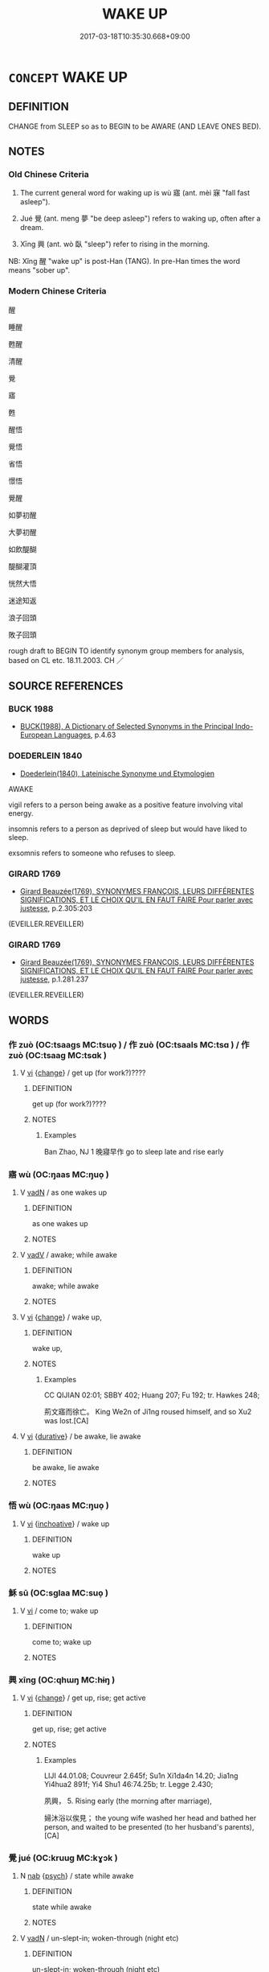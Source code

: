 # -*- mode: mandoku-tls-view -*-
#+TITLE: WAKE UP
#+DATE: 2017-03-18T10:35:30.668+09:00        
#+STARTUP: content
* =CONCEPT= WAKE UP
:PROPERTIES:
:CUSTOM_ID: uuid-573bea8a-c3a7-48e3-92b7-60b83a2920b9
:SYNONYM+:  AWAKE
:SYNONYM+:  WAKE (UP)
:SYNONYM+:  AWAKEN
:SYNONYM+:  STIR
:SYNONYM+:  COME TO
:SYNONYM+:  COME AROUND
:SYNONYM+:  LITERARY WAKEN
:SYNONYM+:  GET UP
:TR_ZH: 醒來
:TR_OCH: 寤
:END:
** DEFINITION

CHANGE from SLEEP so as to BEGIN to be AWARE (AND LEAVE ONES BED).

** NOTES

*** Old Chinese Criteria
1. The current general word for waking up is wù 寤 (ant. mèi 寐 "fall fast asleep").

2. Jué 覺 (ant. meng 夢 "be deep asleep") refers to waking up, often after a dream.

3. Xīng 興 (ant. wò 臥 "sleep") refer to rising in the morning.

NB: Xǐng 醒 "wake up" is post-Han (TANG). In pre-Han times the word means "sober up".

*** Modern Chinese Criteria
醒

睡醒

甦醒

清醒

覺

寤

甦

醒悟

覺悟

省悟

憬悟

覺醒

如夢初醒

大夢初醒

如飲醍醐

醍醐灌頂

恍然大悟

迷途知返

浪子回頭

敗子回頭

rough draft to BEGIN TO identify synonym group members for analysis, based on CL etc. 18.11.2003. CH ／

** SOURCE REFERENCES
*** BUCK 1988
 - [[cite:BUCK-1988][BUCK(1988), A Dictionary of Selected Synonyms in the Principal Indo-European Languages]], p.4.63

*** DOEDERLEIN 1840
 - [[cite:DOEDERLEIN-1840][Doederlein(1840), Lateinische Synonyme und Etymologien]]

AWAKE

vigil refers to a person being awake as a positive feature involving vital energy.

insomnis refers to a person as deprived of sleep but would have liked to sleep.

exsomnis refers to someone who refuses to sleep.

*** GIRARD 1769
 - [[cite:GIRARD-1769][Girard Beauzée(1769), SYNONYMES FRANÇOIS, LEURS DIFFÉRENTES SIGNIFICATIONS, ET LE CHOIX QU'IL EN FAUT FAIRE Pour parler avec justesse]], p.2.305:203
 (EVEILLER.REVEILLER)
*** GIRARD 1769
 - [[cite:GIRARD-1769][Girard Beauzée(1769), SYNONYMES FRANÇOIS, LEURS DIFFÉRENTES SIGNIFICATIONS, ET LE CHOIX QU'IL EN FAUT FAIRE Pour parler avec justesse]], p.1.281.237
 (EVEILLER.REVEILLER)
** WORDS
   :PROPERTIES:
   :VISIBILITY: children
   :END:
*** 作 zuò (OC:tsaaɡs MC:tsuo̝ ) / 作 zuò (OC:tsaals MC:tsɑ ) / 作 zuò (OC:tsaaɡ MC:tsɑk )
:PROPERTIES:
:CUSTOM_ID: uuid-a1102a55-d98b-4402-b68d-ca6c1834a786
:Char+: 作(9,5/7) 
:Char+: 作(9,5/7) 
:Char+: 作(9,5/7) 
:GY_IDS+: uuid-c81a15c3-fcb3-4996-84e3-e5292c311a46
:PY+: zuò     
:OC+: tsaaɡs     
:MC+: tsuo̝     
:GY_IDS+: uuid-0ca6b132-b2ae-40a5-a2eb-0dae3e377c2c
:PY+: zuò     
:OC+: tsaals     
:MC+: tsɑ     
:GY_IDS+: uuid-9981b499-e76d-4584-b00b-bca7ffd09161
:PY+: zuò     
:OC+: tsaaɡ     
:MC+: tsɑk     
:END: 
**** V [[tls:syn-func::#uuid-c20780b3-41f9-491b-bb61-a269c1c4b48f][vi]] {[[tls:sem-feat::#uuid-3d95d354-0c16-419f-9baf-f1f6cb6fbd07][change]]} / get up (for work?)????
:PROPERTIES:
:CUSTOM_ID: uuid-f0a2c7e3-49fb-4e88-a87b-b358ad5f6994
:WARRING-STATES-CURRENCY: 3
:END:
****** DEFINITION

get up (for work?)????

****** NOTES

******* Examples
Ban Zhao, NJ 1 晚寢早作 go to sleep late and rise early

*** 寤 wù (OC:ŋaas MC:ŋuo̝ )
:PROPERTIES:
:CUSTOM_ID: uuid-5756e84e-a2a8-423e-8451-7e86d9fc11d8
:Char+: 寤(40,11/14) 
:GY_IDS+: uuid-357ecd20-9e15-473d-9abf-67e6b15b6b46
:PY+: wù     
:OC+: ŋaas     
:MC+: ŋuo̝     
:END: 
**** V [[tls:syn-func::#uuid-fed035db-e7bd-4d23-bd05-9698b26e38f9][vadN]] / as one wakes up
:PROPERTIES:
:CUSTOM_ID: uuid-8e4a016b-3a11-48ce-8032-7c68c3b8ecf8
:END:
****** DEFINITION

as one wakes up

****** NOTES

**** V [[tls:syn-func::#uuid-2a0ded86-3b04-4488-bb7a-3efccfa35844][vadV]] / awake; while awake
:PROPERTIES:
:CUSTOM_ID: uuid-ef29a811-1f8e-42f2-b963-f2671b0cf852
:END:
****** DEFINITION

awake; while awake

****** NOTES

**** V [[tls:syn-func::#uuid-c20780b3-41f9-491b-bb61-a269c1c4b48f][vi]] {[[tls:sem-feat::#uuid-3d95d354-0c16-419f-9baf-f1f6cb6fbd07][change]]} / wake up,
:PROPERTIES:
:CUSTOM_ID: uuid-6baf448a-d43f-4518-ab8d-8686f481f55c
:WARRING-STATES-CURRENCY: 4
:END:
****** DEFINITION

wake up,

****** NOTES

******* Examples
CC QIJIAN 02:01; SBBY 402; Huang 207; Fu 192; tr. Hawkes 248;

 荊文寤而徐亡。 King We2n of Ji1ng roused himself, and so Xu2 was lost.[CA]

**** V [[tls:syn-func::#uuid-c20780b3-41f9-491b-bb61-a269c1c4b48f][vi]] {[[tls:sem-feat::#uuid-c4c2f377-a99a-40f7-8130-0fca60c87e14][durative]]} / be awake, lie awake
:PROPERTIES:
:CUSTOM_ID: uuid-355da55e-7228-485c-97a4-a3c4fa14f038
:END:
****** DEFINITION

be awake, lie awake

****** NOTES

*** 悟 wù (OC:ŋaas MC:ŋuo̝ )
:PROPERTIES:
:CUSTOM_ID: uuid-a1db030b-168c-45da-a242-9219bea5dd64
:Char+: 悟(61,7/10) 
:GY_IDS+: uuid-fd38d643-5af6-40e5-954a-07a367a7f83b
:PY+: wù     
:OC+: ŋaas     
:MC+: ŋuo̝     
:END: 
**** V [[tls:syn-func::#uuid-c20780b3-41f9-491b-bb61-a269c1c4b48f][vi]] {[[tls:sem-feat::#uuid-229b7720-3cfd-45ff-9b2b-df9c733e6332][inchoative]]} / wake up
:PROPERTIES:
:CUSTOM_ID: uuid-4f0a4502-791a-4376-a53e-3a6d4c72a90d
:WARRING-STATES-CURRENCY: 3
:END:
****** DEFINITION

wake up

****** NOTES

*** 穌 sū (OC:sɡlaa MC:suo̝ )
:PROPERTIES:
:CUSTOM_ID: uuid-85910245-3a04-49f4-adb9-928eb6a29cf2
:Char+: 穌(115,11/16) 
:GY_IDS+: uuid-5bca56a2-14d3-42fa-ba6d-368dbbd89ab8
:PY+: sū     
:OC+: sɡlaa     
:MC+: suo̝     
:END: 
**** V [[tls:syn-func::#uuid-c20780b3-41f9-491b-bb61-a269c1c4b48f][vi]] / come to; wake up
:PROPERTIES:
:CUSTOM_ID: uuid-a7c1a14f-5b65-49ba-8214-8134e5719573
:END:
****** DEFINITION

come to; wake up

****** NOTES

*** 興 xīng (OC:qhɯŋ MC:hɨŋ )
:PROPERTIES:
:CUSTOM_ID: uuid-086cbb0e-b3e6-4a3f-98ea-b4cc281e2548
:Char+: 興(134,9/15) 
:GY_IDS+: uuid-b75e5fb9-afac-4a62-a7f6-ff7c58fa1c73
:PY+: xīng     
:OC+: qhɯŋ     
:MC+: hɨŋ     
:END: 
**** V [[tls:syn-func::#uuid-c20780b3-41f9-491b-bb61-a269c1c4b48f][vi]] {[[tls:sem-feat::#uuid-3d95d354-0c16-419f-9baf-f1f6cb6fbd07][change]]} / get up, rise; get active
:PROPERTIES:
:CUSTOM_ID: uuid-d3cc89cf-cc04-4d49-a85d-b3523ee766f3
:WARRING-STATES-CURRENCY: 4
:END:
****** DEFINITION

get up, rise; get active

****** NOTES

******* Examples
LIJI 44.01.08; Couvreur 2.645f; Su1n Xi1da4n 14.20; Jia1ng Yi4hua2 891f; Yi4 Shu1 46:74.25b; tr. Legge 2.430;

 夙興， 5. Rising early (the morning after marriage),

 婦沐浴以俟見； the young wife washed her head and bathed her person, and waited to be presented (to her husband's parents), [CA]

*** 覺 jué (OC:kruuɡ MC:kɣɔk )
:PROPERTIES:
:CUSTOM_ID: uuid-bfa12629-8c48-4d7f-a8df-9ff96b1b69e3
:Char+: 覺(147,13/20) 
:GY_IDS+: uuid-289673fe-cfd2-45d8-8fa9-20d536ddba87
:PY+: jué     
:OC+: kruuɡ     
:MC+: kɣɔk     
:END: 
**** N [[tls:syn-func::#uuid-76be1df4-3d73-4e5f-bbc2-729542645bc8][nab]] {[[tls:sem-feat::#uuid-98e7674b-b362-466f-9568-d0c14470282a][psych]]} / state while awake
:PROPERTIES:
:CUSTOM_ID: uuid-c4293e11-86e8-4f18-afc0-ca271eb2b828
:END:
****** DEFINITION

state while awake

****** NOTES

**** V [[tls:syn-func::#uuid-fed035db-e7bd-4d23-bd05-9698b26e38f9][vadN]] / un-slept-in; woken-through (night etc)
:PROPERTIES:
:CUSTOM_ID: uuid-1580d122-bf35-40c9-82fd-1028ed034874
:END:
****** DEFINITION

un-slept-in; woken-through (night etc)

****** NOTES

**** V [[tls:syn-func::#uuid-2a0ded86-3b04-4488-bb7a-3efccfa35844][vadV]] / while awake
:PROPERTIES:
:CUSTOM_ID: uuid-d23de211-bb71-4eea-a0ef-da17531aae3e
:WARRING-STATES-CURRENCY: 3
:END:
****** DEFINITION

while awake

****** NOTES

**** V [[tls:syn-func::#uuid-c20780b3-41f9-491b-bb61-a269c1c4b48f][vi]] {[[tls:sem-feat::#uuid-3d95d354-0c16-419f-9baf-f1f6cb6fbd07][change]]} / wake up from sleep or dream
:PROPERTIES:
:CUSTOM_ID: uuid-021e8e8e-1c21-4c16-b35d-3be3611bd33c
:WARRING-STATES-CURRENCY: 5
:END:
****** DEFINITION

wake up from sleep or dream

****** NOTES

******* Examples
HF 7.2.23 覺寢 woke up from his sleep

**** V [[tls:syn-func::#uuid-c20780b3-41f9-491b-bb61-a269c1c4b48f][vi]] {[[tls:sem-feat::#uuid-1e331347-13e3-42a1-a1a8-8e4404f03509][continuous]]} / be awake
:PROPERTIES:
:CUSTOM_ID: uuid-622d9ecc-d990-43a7-8e68-2f7667097408
:WARRING-STATES-CURRENCY: 3
:END:
****** DEFINITION

be awake

****** NOTES

**** V [[tls:syn-func::#uuid-fbfb2371-2537-4a99-a876-41b15ec2463c][vtoN]] / wake up from (dream or sleep)
:PROPERTIES:
:CUSTOM_ID: uuid-aa31d8cb-0d6d-44da-a364-8c903b824c55
:WARRING-STATES-CURRENCY: 2
:END:
****** DEFINITION

wake up from (dream or sleep)

****** NOTES

*** 醒 xǐng (OC:seeŋʔ MC:seŋ )
:PROPERTIES:
:CUSTOM_ID: uuid-134ac8bc-ea68-4a7a-ba57-cfe4517624c3
:Char+: 醒(164,9/16) 
:GY_IDS+: uuid-2d4b6d24-75e9-40af-8fbf-70e0c22ff5c0
:PY+: xǐng     
:OC+: seeŋʔ     
:MC+: seŋ     
:END: 
**** V [[tls:syn-func::#uuid-c20780b3-41f9-491b-bb61-a269c1c4b48f][vi]] {[[tls:sem-feat::#uuid-3d95d354-0c16-419f-9baf-f1f6cb6fbd07][change]]} / post-Han: wake up
:PROPERTIES:
:CUSTOM_ID: uuid-e285bafd-424d-41bc-a1b2-a82d1fe7f807
:WARRING-STATES-CURRENCY: 0
:END:
****** DEFINITION

post-Han: wake up

****** NOTES

*** 寤興 wùxīng (OC:ŋaas qhɯŋ MC:ŋuo̝ hɨŋ )
:PROPERTIES:
:CUSTOM_ID: uuid-98e7655f-335d-4938-94b5-fbb9dc8421e7
:Char+: 寤(40,11/14) 興(134,9/15) 
:GY_IDS+: uuid-357ecd20-9e15-473d-9abf-67e6b15b6b46 uuid-b75e5fb9-afac-4a62-a7f6-ff7c58fa1c73
:PY+: wù xīng    
:OC+: ŋaas qhɯŋ    
:MC+: ŋuo̝ hɨŋ    
:END: 
**** V [[tls:syn-func::#uuid-091af450-64e0-4b82-98a2-84d0444b6d19][VPi]] {[[tls:sem-feat::#uuid-229b7720-3cfd-45ff-9b2b-df9c733e6332][inchoative]]} / wake up so as to rise
:PROPERTIES:
:CUSTOM_ID: uuid-dda8b94f-258f-4b17-a111-599f1ab38dde
:END:
****** DEFINITION

wake up so as to rise

****** NOTES

*** 復穌 fùsū (OC:buɡs sɡlaa MC:bɨu suo̝ )
:PROPERTIES:
:CUSTOM_ID: uuid-07f695b0-8c0c-4f1c-a5cb-07e6ece767fa
:Char+: 復(60,9/12) 穌(115,11/16) 
:GY_IDS+: uuid-4f0e0f96-1b6f-4b65-852a-19359cf63d37 uuid-5bca56a2-14d3-42fa-ba6d-368dbbd89ab8
:PY+: fù sū    
:OC+: buɡs sɡlaa    
:MC+: bɨu suo̝    
:END: 
**** V [[tls:syn-func::#uuid-091af450-64e0-4b82-98a2-84d0444b6d19][VPi]] {[[tls:sem-feat::#uuid-3d95d354-0c16-419f-9baf-f1f6cb6fbd07][change]]} / regain consciousness
:PROPERTIES:
:CUSTOM_ID: uuid-0bc8ad60-6d1a-419d-ac47-19ab2d7f05d3
:END:
****** DEFINITION

regain consciousness

****** NOTES

*** 覺寢 juéqǐn (OC:kruuɡ skhimʔ MC:kɣɔk tshim )
:PROPERTIES:
:CUSTOM_ID: uuid-318fb4d6-3d15-47fe-9b14-e21312875920
:Char+: 覺(147,13/20) 寢(40,11/14) 
:GY_IDS+: uuid-289673fe-cfd2-45d8-8fa9-20d536ddba87 uuid-5fdd6cb6-75b1-4d5a-ae45-9705ff16a724
:PY+: jué qǐn    
:OC+: kruuɡ skhimʔ    
:MC+: kɣɔk tshim    
:END: 
**** V [[tls:syn-func::#uuid-091af450-64e0-4b82-98a2-84d0444b6d19][VPi]] {[[tls:sem-feat::#uuid-229b7720-3cfd-45ff-9b2b-df9c733e6332][inchoative]]} / wake up from sleep
:PROPERTIES:
:CUSTOM_ID: uuid-c0bc4469-0453-4910-983b-ddab8df04fcd
:END:
****** DEFINITION

wake up from sleep

****** NOTES

*** 醒悟 xǐngwù (OC:seeŋʔ ŋaas MC:seŋ ŋuo̝ )
:PROPERTIES:
:CUSTOM_ID: uuid-d8632105-92e6-44c5-a79c-a9b1206f6997
:Char+: 醒(164,9/16) 悟(61,7/10) 
:GY_IDS+: uuid-2d4b6d24-75e9-40af-8fbf-70e0c22ff5c0 uuid-fd38d643-5af6-40e5-954a-07a367a7f83b
:PY+: xǐng wù    
:OC+: seeŋʔ ŋaas    
:MC+: seŋ ŋuo̝    
:END: 
**** V [[tls:syn-func::#uuid-091af450-64e0-4b82-98a2-84d0444b6d19][VPi]] {[[tls:sem-feat::#uuid-3d95d354-0c16-419f-9baf-f1f6cb6fbd07][change]]} / wake up
:PROPERTIES:
:CUSTOM_ID: uuid-591f53a8-7585-46eb-9317-dd25590c5f21
:END:
****** DEFINITION

wake up

****** NOTES

*** 起 qǐ (OC:khɯʔ MC:khɨ )
:PROPERTIES:
:CUSTOM_ID: uuid-c7fcd6b3-2758-40e8-8d5b-61ff894d0a30
:Char+: 起(156,3/10) 
:GY_IDS+: uuid-470cc13a-a1eb-46a0-9414-80ab635b9949
:PY+: qǐ     
:OC+: khɯʔ     
:MC+: khɨ     
:END: 
**** V [[tls:syn-func::#uuid-c20780b3-41f9-491b-bb61-a269c1c4b48f][vi]] {[[tls:sem-feat::#uuid-f55cff2f-f0e3-4f08-a89c-5d08fcf3fe89][act]]} / get up
:PROPERTIES:
:CUSTOM_ID: uuid-4f771aa8-5b3d-44f2-aff2-5ae570599712
:END:
****** DEFINITION

get up

****** NOTES

** BIBLIOGRAPHY
bibliography:../core/tlsbib.bib
